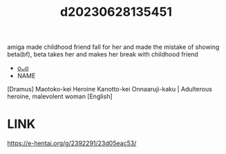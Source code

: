 :PROPERTIES:
:ID:       474960a4-9cfd-4ce0-bade-8adabee60472
:END:
#+title: d20230628135451
#+filetags: :20230628135451:ntronary:
amiga made childhood friend fall for her and made the mistake of showing beta(bf), beta takes her and makes her break with childhood friend
- [[id:6a1b1253-228e-463e-86c6-db5199673712][oᴗo]]
- NAME
[Dramus] Maotoko-kei Heroine Kanotto-kei Onnaaruji-kaku | Adulterous heroine, malevolent woman [English]
* LINK
https://e-hentai.org/g/2392291/23d05eac53/
